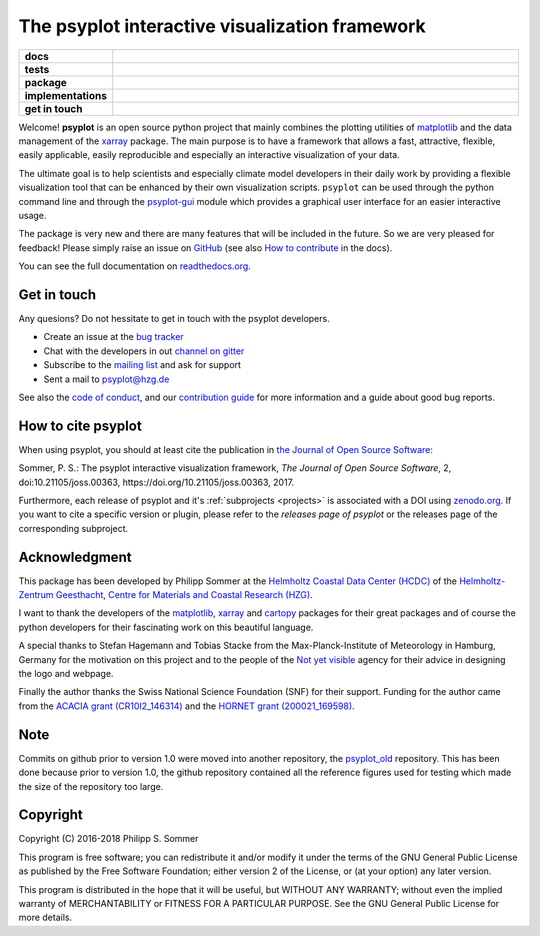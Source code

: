===============================================
The psyplot interactive visualization framework
===============================================

.. start-badges

.. list-table::
    :stub-columns: 1
    :widths: 10 90

    * - docs
      - |docs| |joss|
    * - tests
      - |travis| |appveyor| |requires| |codecov|
    * - package
      - |version| |conda| |github|
    * - implementations
      - |supported-versions| |supported-implementations|
    * - get in touch
      - |gitter| |mailing-list| |issues|

.. |docs| image:: http://readthedocs.org/projects/psyplot/badge/?version=latest
    :alt: Documentation Status
    :target: http://psyplot.readthedocs.io/en/latest/?badge=latest

.. |travis| image:: https://travis-ci.org/psyplot/psyplot.svg?branch=master
    :alt: Travis
    :target: https://travis-ci.org/psyplot/psyplot

.. |appveyor| image:: https://ci.appveyor.com/api/projects/status/4nt6qrw66iw65w33/branch/master?svg=true
    :alt: AppVeyor
    :target: https://ci.appveyor.com/project/psyplot/psyplot/branch/master

.. |codecov| image:: https://codecov.io/gh/psyplot/psyplot/branch/master/graph/badge.svg
    :alt: Coverage
    :target: https://codecov.io/gh/psyplot/psyplot

.. |requires| image:: https://requires.io/github/psyplot/psyplot/requirements.svg?branch=master
    :alt: Requirements Status
    :target: https://requires.io/github/psyplot/psyplot/requirements/?branch=master

.. |version| image:: https://img.shields.io/pypi/v/psyplot.svg?style=flat
    :alt: PyPI Package latest release
    :target: https://pypi.python.org/pypi/psyplot

.. |conda| image:: https://anaconda.org/conda-forge/psyplot/badges/version.svg
    :alt: conda
    :target: https://anaconda.org/conda-forge/psyplot

.. |supported-versions| image:: https://img.shields.io/pypi/pyversions/psyplot.svg?style=flat
    :alt: Supported versions
    :target: https://pypi.python.org/pypi/psyplot

.. |supported-implementations| image:: https://img.shields.io/pypi/implementation/psyplot.svg?style=flat
    :alt: Supported implementations
    :target: https://pypi.python.org/pypi/psyplot

.. |joss| image:: http://joss.theoj.org/papers/3535c28017003f0b5fb63b1b64118b60/status.svg
    :alt: Journal of Open Source Software
    :target: http://joss.theoj.org/papers/3535c28017003f0b5fb63b1b64118b60

.. |github| image:: https://img.shields.io/github/release/psyplot/psyplot.svg
    :target: https://github.com/psyplot/psyplot/releases/latest
    :alt: Latest github release

.. |gitter| image:: https://img.shields.io/gitter/room/psyplot/community.svg?style=flat
    :target: https://gitter.im/psyplot/community
    :alt: Gitter

.. |mailing-list| image:: https://img.shields.io/badge/join-mailing%20list-brightgreen.svg?style=flat
    :target: https://www.listserv.dfn.de/sympa/subscribe/psyplot
    :alt: DFN mailing list

.. |issues| image:: https://img.shields.io/github/issues-raw/psyplot/psyplot.svg?style=flat
    :target: https://github.com/psyplot/psyplot/issues
    :alt: GitHub issues

.. end-badges

Welcome! **psyplot** is an open source python project that mainly combines the
plotting utilities of matplotlib_ and the data management of the xarray_
package. The main purpose is to have a framework that allows a  fast,
attractive, flexible, easily applicable, easily reproducible and especially
an interactive visualization of your data.

The ultimate goal is to help scientists and especially climate model
developers in their daily work by providing a flexible visualization tool that
can be enhanced by their own visualization scripts. ``psyplot`` can be used
through the python command line and through the psyplot-gui_ module which
provides a graphical user interface for an easier interactive usage.

The package is very new and there are many features that will be included in
the future. So we are very pleased for feedback! Please simply raise an issue
on `GitHub <https://github.com/psyplot/psyplot>`__ (see also
`How to contribute`_ in the docs).

.. _psyplot-gui: http://psyplot.readthedocs.io/projects/psyplot-gui/en/latest
.. _How to contribute: http://psyplot.readthedocs.io/en/latest/contribute.html

You can see the full documentation on
`readthedocs.org <http://psyplot.readthedocs.io/en/latest/>`__.


Get in touch
------------
Any quesions? Do not hessitate to get in touch with the psyplot developers.

- Create an issue at the `bug tracker`_
- Chat with the developers in out `channel on gitter`_
- Subscribe to the `mailing list`_ and ask for support
- Sent a mail to psyplot@hzg.de

See also the `code of conduct`_, and our `contribution guide`_ for more
information and a guide about good bug reports.

.. _bug tracker: https://github.com/psyplot/psyplot
.. _channel on gitter: https://gitter.im/psyplot/community
.. _mailing list: https://www.listserv.dfn.de/sympa/subscribe/psyplot
.. _code of conduct: https://github.com/psyplot/psyplot/blob/master/CODE_OF_CONDUCT.md
.. _contribution guide: https://github.com/psyplot/psyplot/blob/master/CONTRIBUTING.md


How to cite psyplot
-------------------

When using psyplot, you should at least cite the publication in
`the Journal of Open Source Software`_:

.. image:: http://joss.theoj.org/papers/3535c28017003f0b5fb63b1b64118b60/status.svg
    :alt: Journal of Open Source Software
    :target: http://joss.theoj.org/papers/3535c28017003f0b5fb63b1b64118b60

Sommer, P. S.: The psyplot interactive visualization framework,
*The Journal of Open Source Software*, 2, doi:10.21105/joss.00363,
https://doi.org/10.21105/joss.00363, 2017.

Furthermore, each release of psyplot and it's :ref:`subprojects <projects>` is
associated with a DOI using zenodo.org_. If you want to cite a specific
version or plugin, please refer to the `releases page of psyplot` or the
releases page of the corresponding subproject.


.. _the Journal of Open Source Software: http://joss.theoj.org/
.. _zenodo.org: https://zenodo.org/
.. _releases page of psyplot: https://github.com/psyplot/psyplot/releases/


Acknowledgment
--------------
This package has been developed by Philipp Sommer at the
`Helmholtz Coastal Data Center (HCDC)`_ of the
`Helmholtz-Zentrum Geesthacht, Centre for Materials and Coastal Research (HZG)`_.

I want to thank the developers of the matplotlib_, xarray_ and cartopy_
packages for their great packages and of course the python developers for their
fascinating work on this beautiful language.

A special thanks to Stefan Hagemann and Tobias Stacke from the
Max-Planck-Institute of Meteorology in Hamburg, Germany for the motivation on
this project and to the people of the `Not yet visible`_ agency for their
advice in designing the logo and webpage.

Finally the author thanks the Swiss National Science Foundation (SNF) for their
support. Funding for the author came from the `ACACIA grant (CR10I2_146314)`_
and the `HORNET grant (200021_169598)`_.

.. _Helmholtz Coastal Data Center (HCDC): https://hcdc.hzg.de
.. _Helmholtz-Zentrum Geesthacht, Centre for Materials and Coastal Research (HZG): https://hzg.de
.. _matplotlib: http://matplotlib.org
.. _xarray: http://xarray.pydata.org/
.. _cartopy: http://scitools.org.uk/cartopy
.. _Not yet visible: https://notyetvisible.de/
.. _ACACIA grant (CR10I2_146314): http://p3.snf.ch/project-146314
.. _HORNET grant (200021_169598): http://p3.snf.ch/project-169598



Note
----
Commits on github prior to version 1.0 were moved into another repository, the
`psyplot_old`_ repository. This has been done because prior to version 1.0,
the github repository contained all the reference figures used for testing
which made the size of the repository too large.

.. _psyplot_old: https://github.com/Chilipp/psyplot_old

Copyright
---------
Copyright (C) 2016-2018 Philipp S. Sommer

This program is free software; you can redistribute it and/or modify
it under the terms of the GNU General Public License as published by
the Free Software Foundation; either version 2 of the License, or
(at your option) any later version.

This program is distributed in the hope that it will be useful,
but WITHOUT ANY WARRANTY; without even the implied warranty of
MERCHANTABILITY or FITNESS FOR A PARTICULAR PURPOSE.  See the
GNU General Public License for more details.
